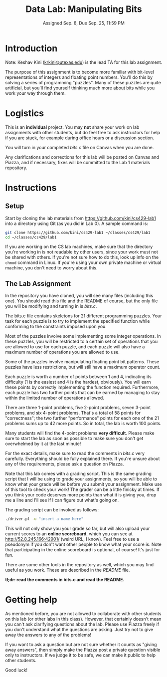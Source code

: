 #+TITLE: Data Lab: Manipulating Bits
#+DATE: Assigned Sep. 8, Due Sep. 25, 11:59 PM

* Introduction

Note: Keshav Kini ([[mailto:krkini@utexas.edu][krkini@utexas.edu]]) is the lead TA for this lab
assignment.

The purpose of this assignment is to become more familiar with
bit-level representations of integers and floating point numbers.
You'll do this by solving a series of programming "puzzles".  Many of
these puzzles are quite artificial, but you'll find yourself thinking
much more about bits while you work your way through them.

* Logistics

This is an *individual* project.  You may *not* share your work on lab
assignments with other students, but do feel free to ask instructors
for help if you are stuck, for example during office hours or a
discussion section.

You will turn in your completed [[bits.c]] file on Canvas when you are
done.

Any clarifications and corrections for this lab will be posted on
Canvas and Piazza, and if necessary, fixes will be committed to the
Lab 1 materials repository.

* Instructions

** Setup

Start by cloning the lab materials from
[[https://github.com/kini/cs429-lab1]] into a directory using Git (as you
did in Lab 0).  A sample command is:

#+BEGIN_SRC sh
  git clone https://github.com/kini/cs429-lab1 ~/classes/cs429/lab1
  cd ~/classes/cs429/lab1
#+END_SRC

If you are working on the CS lab machines, make sure that the
directory you're working in is not readable by other users, since your
work must not be shared with others.  If you're not sure how to do
this, look up info on the ~chmod~ command in Linux.  If you're using
your own private machine or virtual machine, you don't need to worry
about this.

** The Lab Assignment

In the repository you have cloned, you will see many files (including
this one).  You should read this file and the README of course, but
the only file you will be modifying and turning in is [[bits.c]].

The bits.c file contains skeletons for 21 different programming
puzzles.  Your task for each puzzle is to try to implement the
specified function while conforming to the constraints imposed upon
you.

Most of the puzzles involve some implementing some integer operations.
In these puzzles, you will be restricted to a certain set of
operations that you are allowed to use for each puzzle, and each
puzzle will also have a maximum number of operations you are allowed
to use.

Some of the puzzles involve manipulating floating point bit patterns.
These puzzles have less restrictions, but will still have a maximum
operator count.

Each puzzle is worth a number of points between 1 and 4, indicating
its difficulty (1 is the easiest and 4 is the hardest, obviously).
You will earn these points by correctly implementing the function
required.  Furthermore, each puzzle has two further points that can be
earned by managing to stay within the limited number of operations
allowed.

There are three 1-point problems, five 2-point problems, seven 3-point
problems, and six 4-point problems.  That's a total of 58 points for
"correctness"; the two further "performance" points for each one of
the 21 problems sums up to 42 more points.  So in total, the lab is
worth 100 points.

Many students will find the 4-point problems *very difficult*.  Please
make sure to start the lab as soon as possible to make sure you don't
get overwhelmed by it at the last minute!

For the exact details, make sure to read the comments in [[bits.c]] very
carefully.  Everything should be fully explained there.  If you're
unsure about any of the requirements, please ask a question on Piazza.

Note that this lab comes with a grading script.  This is the same
grading script that I will be using to grade your assignments, so you
will be able to know what your grade will be before you submit your
assignment.  Make use of this tool to check your work!  The grader can
be a little finicky at times.  If you think your code deserves more
points than what it is giving you, drop me a line and I'll see if I
can figure out what's going on.

The grading script can be invoked as follows:

#+BEGIN_SRC sh
  ./driver.pl -u "insert a name here"
#+END_SRC

This will not only show you your grade so far, but will also upload
your current scores to an *online scoreboard*, which you can see at
[[http://52.8.245.166:42901/]] (weird URL, I know).  Feel free to use a
pseudonym if you don't want other people to know what your score is.
Note that participating in the online scoreboard is optional, of
course!  It's just for fun.

There are some other tools in the repository as well, which you may
find useful as you work.  These are described in the [[README]] file.

*tl;dr: read the comments in bits.c and read the README.*

* Getting help

As mentioned before, you are not allowed to collaborate with other
students on this lab (or other labs in this class).  However, that
certainly doesn't mean you can't ask clarifying questions about the
lab.  Please use Piazza freely if you don't understand what the
questions are asking.  Just try not to give away the answers to any of
the problems!

If you want to ask a question but are not sure whether it counts as
"giving away answers", then simply make the Piazza post a private
question visible only to instructors.  If we judge it to be safe, we
can make it public to help other students.

Good luck!
